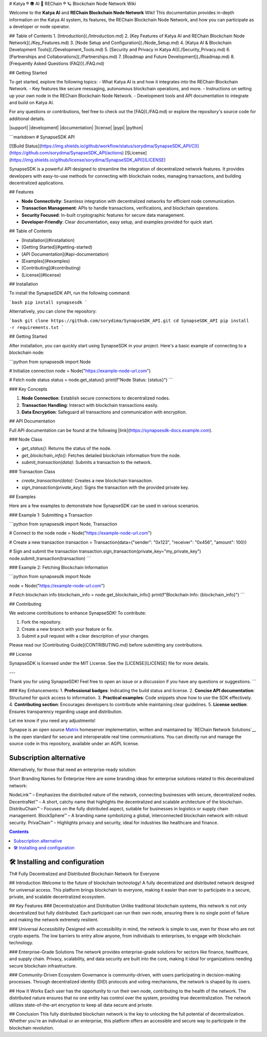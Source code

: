 # Katya ® 👽 AI 🧠 REChain ®️ 🪐 Blockchain Node Network Wiki

Welcome to the **Katya AI** and **REChain Blockchain Node Network** Wiki! This documentation provides in-depth information on the Katya AI system, its features, the REChain Blockchain Node Network, and how you can participate as a developer or node operator.

## Table of Contents
1. [Introduction](./Introduction.md)
2. [Key Features of Katya AI and REChain Blockchain Node Network](./Key_Features.md)
3. [Node Setup and Configuration](./Node_Setup.md)
4. [Katya AI & Blockchain Development Tools](./Development_Tools.md)
5. [Security and Privacy in Katya AI](./Security_Privacy.md)
6. [Partnerships and Collaborations](./Partnerships.md)
7. [Roadmap and Future Development](./Roadmap.md)
8. [Frequently Asked Questions (FAQ)](./FAQ.md)

## Getting Started

To get started, explore the following topics:
- What Katya AI is and how it integrates into the REChain Blockchain Network.
- Key features like secure messaging, autonomous blockchain operations, and more.
- Instructions on setting up your own node in the REChain Blockchain Node Network.
- Development tools and API documentation to integrate and build on Katya AI.

For any questions or contributions, feel free to check out the [FAQ](./FAQ.md) or explore the repository's source code for additional details.

|support| |development| |documentation| |license| |pypi| |python|

```markdown
# SynapseSDK API

[![Build Status](https://img.shields.io/github/workflow/status/sorydima/SynapseSDK_API/CI)](https://github.com/sorydima/SynapseSDK_API/actions)
[![License](https://img.shields.io/github/license/sorydima/SynapseSDK_API)](LICENSE)

SynapseSDK is a powerful API designed to streamline the integration of decentralized network features. It provides developers with easy-to-use methods for connecting with blockchain nodes, managing transactions, and building decentralized applications.

## Features

- **Node Connectivity**: Seamless integration with decentralized networks for efficient node communication.
- **Transaction Management**: APIs to handle transactions, verifications, and blockchain operations.
- **Security Focused**: In-built cryptographic features for secure data management.
- **Developer-Friendly**: Clear documentation, easy setup, and examples provided for quick start.

## Table of Contents

- [Installation](#installation)
- [Getting Started](#getting-started)
- [API Documentation](#api-documentation)
- [Examples](#examples)
- [Contributing](#contributing)
- [License](#license)

## Installation

To install the SynapseSDK API, run the following command:

```bash
pip install synapsesdk
```

Alternatively, you can clone the repository:

```bash
git clone https://github.com/sorydima/SynapseSDK_API.git
cd SynapseSDK_API
pip install -r requirements.txt
```

## Getting Started

After installation, you can quickly start using SynapseSDK in your project. Here's a basic example of connecting to a blockchain node:

```python
from synapsesdk import Node

# Initialize connection
node = Node("https://example-node-url.com")

# Fetch node status
status = node.get_status()
print(f"Node Status: {status}")
```

### Key Concepts

1. **Node Connection**: Establish secure connections to decentralized nodes.
2. **Transaction Handling**: Interact with blockchain transactions easily.
3. **Data Encryption**: Safeguard all transactions and communication with encryption.

## API Documentation

Full API documentation can be found at the following [link](https://synapsesdk-docs.example.com).

### Node Class

- `get_status()`: Returns the status of the node.
- `get_blockchain_info()`: Fetches detailed blockchain information from the node.
- `submit_transaction(data)`: Submits a transaction to the network.

### Transaction Class

- `create_transaction(data)`: Creates a new blockchain transaction.
- `sign_transaction(private_key)`: Signs the transaction with the provided private key.

## Examples

Here are a few examples to demonstrate how SynapseSDK can be used in various scenarios.

### Example 1: Submitting a Transaction

```python
from synapsesdk import Node, Transaction

# Connect to the node
node = Node("https://example-node-url.com")

# Create a new transaction
transaction = Transaction(data={"sender": "0x123", "receiver": "0x456", "amount": 100})

# Sign and submit the transaction
transaction.sign_transaction(private_key="my_private_key")
node.submit_transaction(transaction)
```

### Example 2: Fetching Blockchain Information

```python
from synapsesdk import Node

node = Node("https://example-node-url.com")

# Fetch blockchain info
blockchain_info = node.get_blockchain_info()
print(f"Blockchain Info: {blockchain_info}")
```

## Contributing

We welcome contributions to enhance SynapseSDK! To contribute:

1. Fork the repository.
2. Create a new branch with your feature or fix.
3. Submit a pull request with a clear description of your changes.

Please read our [Contributing Guide](CONTRIBUTING.md) before submitting any contributions.

## License

SynapseSDK is licensed under the MIT License. See the [LICENSE](LICENSE) file for more details.

---

Thank you for using SynapseSDK! Feel free to open an issue or a discussion if you have any questions or suggestions.
```

### Key Enhancements:
1. **Professional badges**: Indicating the build status and license.
2. **Concise API documentation**: Structured for quick access to information.
3. **Practical examples**: Code snippets show how to use the SDK effectively.
4. **Contributing section**: Encourages developers to contribute while maintaining clear guidelines.
5. **License section**: Ensures transparency regarding usage and distribution.

Let me know if you need any adjustments!

Synapse is an open source `Matrix <https://matrix.org>`__ homeserver
implementation, written and maintained by `REChain Network Solutions`__ is the open standard for
secure and interoperable real time communications. You can directly run
and manage the source code in this repository, available under an AGPL
license.

Subscription alternative
========================

Alternatively, for those that need an enterprise-ready solution:

Short Branding Names for Enterprise
Here are some branding ideas for enterprise solutions related to this decentralized network:

NodeLink™ – Emphasizes the distributed nature of the network, connecting businesses with secure, decentralized nodes.
DecentraNet™ – A short, catchy name that highlights the decentralized and scalable architecture of the blockchain.
DistribuChain™ – Focuses on the fully distributed aspect, suitable for businesses in logistics or supply chain management.
BlockSphere™ – A branding name symbolizing a global, interconnected blockchain network with robust security.
PrivaChain™ – Highlights privacy and security, ideal for industries like healthcare and finance.

.. contents::

🛠️ Installing and configuration
===============================

Th# Fully Decentralized and Distributed Blockchain Network for Everyone

## Introduction
Welcome to the future of blockchain technology! A fully decentralized and distributed network designed for universal access. This platform brings blockchain to everyone, making it easier than ever to participate in a secure, private, and scalable decentralized ecosystem.

## Key Features
### Decentralization and Distribution
Unlike traditional blockchain systems, this network is not only decentralized but fully distributed. Each participant can run their own node, ensuring there is no single point of failure and making the network extremely resilient.

### Universal Accessibility
Designed with accessibility in mind, the network is simple to use, even for those who are not crypto experts. The low barriers to entry allow anyone, from individuals to enterprises, to engage with blockchain technology.

### Enterprise-Grade Solutions
The network provides enterprise-grade solutions for sectors like finance, healthcare, and supply chain. Privacy, scalability, and data security are built into the core, making it ideal for organizations needing secure blockchain infrastructure.

### Community-Driven Ecosystem
Governance is community-driven, with users participating in decision-making processes. Through decentralized identity (DID) protocols and voting mechanisms, the network is shaped by its users.

## How It Works
Each user has the opportunity to run their own node, contributing to the health of the network. The distributed nature ensures that no one entity has control over the system, providing true decentralization. The network utilizes state-of-the-art encryption to keep all data secure and private.

## Conclusion
This fully distributed blockchain network is the key to unlocking the full potential of decentralization. Whether you're an individual or an enterprise, this platform offers an accessible and secure way to participate in the blockchain revolution.
